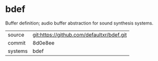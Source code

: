 * bdef

Buffer definition; audio buffer abstraction for sound synthesis systems.

|---------+-------------------------------------------|
| source  | git:https://github.com/defaultxr/bdef.git   |
| commit  | 8d0e8ee  |
| systems | bdef |
|---------+-------------------------------------------|

